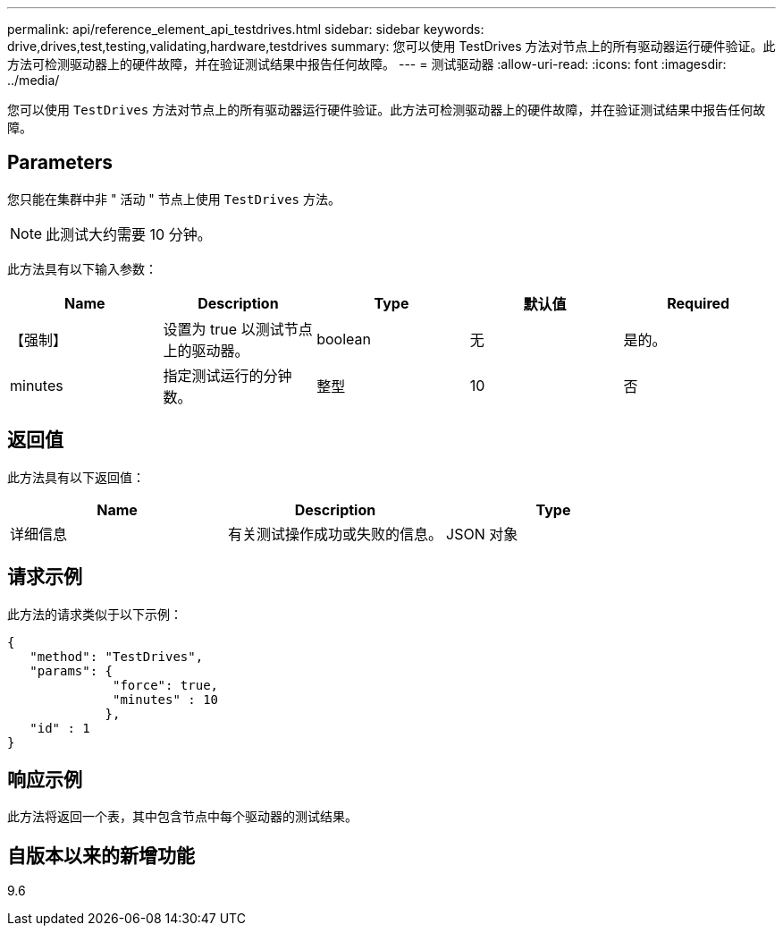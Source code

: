 ---
permalink: api/reference_element_api_testdrives.html 
sidebar: sidebar 
keywords: drive,drives,test,testing,validating,hardware,testdrives 
summary: 您可以使用 TestDrives 方法对节点上的所有驱动器运行硬件验证。此方法可检测驱动器上的硬件故障，并在验证测试结果中报告任何故障。 
---
= 测试驱动器
:allow-uri-read: 
:icons: font
:imagesdir: ../media/


[role="lead"]
您可以使用 `TestDrives` 方法对节点上的所有驱动器运行硬件验证。此方法可检测驱动器上的硬件故障，并在验证测试结果中报告任何故障。



== Parameters

您只能在集群中非 " 活动 " 节点上使用 `TestDrives` 方法。


NOTE: 此测试大约需要 10 分钟。

此方法具有以下输入参数：

|===
| Name | Description | Type | 默认值 | Required 


 a| 
【强制】
 a| 
设置为 true 以测试节点上的驱动器。
 a| 
boolean
 a| 
无
 a| 
是的。



 a| 
minutes
 a| 
指定测试运行的分钟数。
 a| 
整型
 a| 
10
 a| 
否

|===


== 返回值

此方法具有以下返回值：

|===
| Name | Description | Type 


 a| 
详细信息
 a| 
有关测试操作成功或失败的信息。
 a| 
JSON 对象

|===


== 请求示例

此方法的请求类似于以下示例：

[listing]
----
{
   "method": "TestDrives",
   "params": {
              "force": true,
              "minutes" : 10
             },
   "id" : 1
}
----


== 响应示例

此方法将返回一个表，其中包含节点中每个驱动器的测试结果。



== 自版本以来的新增功能

9.6
